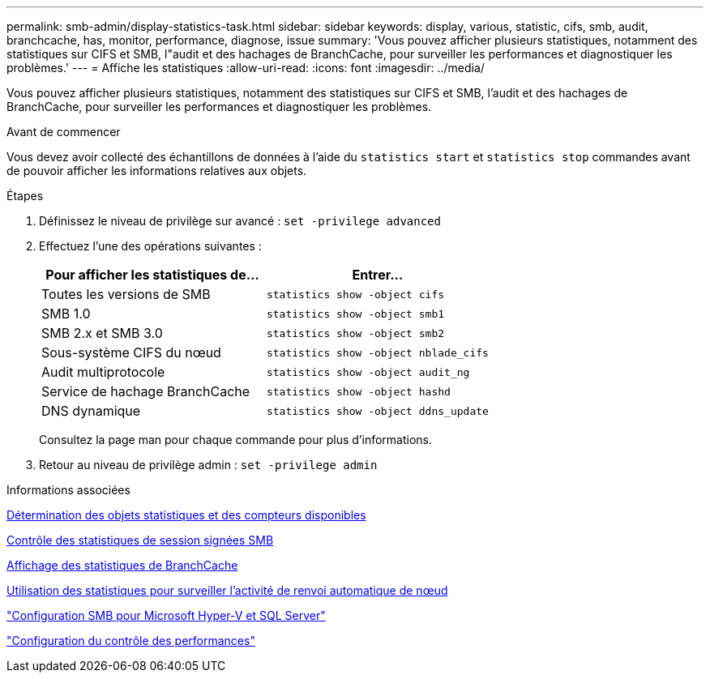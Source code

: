 ---
permalink: smb-admin/display-statistics-task.html 
sidebar: sidebar 
keywords: display, various, statistic, cifs, smb, audit, branchcache, has, monitor, performance, diagnose, issue 
summary: 'Vous pouvez afficher plusieurs statistiques, notamment des statistiques sur CIFS et SMB, l"audit et des hachages de BranchCache, pour surveiller les performances et diagnostiquer les problèmes.' 
---
= Affiche les statistiques
:allow-uri-read: 
:icons: font
:imagesdir: ../media/


[role="lead"]
Vous pouvez afficher plusieurs statistiques, notamment des statistiques sur CIFS et SMB, l'audit et des hachages de BranchCache, pour surveiller les performances et diagnostiquer les problèmes.

.Avant de commencer
Vous devez avoir collecté des échantillons de données à l'aide du `statistics start` et `statistics stop` commandes avant de pouvoir afficher les informations relatives aux objets.

.Étapes
. Définissez le niveau de privilège sur avancé : `set -privilege advanced`
. Effectuez l'une des opérations suivantes :
+
|===
| Pour afficher les statistiques de... | Entrer... 


 a| 
Toutes les versions de SMB
 a| 
`statistics show -object cifs`



 a| 
SMB 1.0
 a| 
`statistics show -object smb1`



 a| 
SMB 2.x et SMB 3.0
 a| 
`statistics show -object smb2`



 a| 
Sous-système CIFS du nœud
 a| 
`statistics show -object nblade_cifs`



 a| 
Audit multiprotocole
 a| 
`statistics show -object audit_ng`



 a| 
Service de hachage BranchCache
 a| 
`statistics show -object hashd`



 a| 
DNS dynamique
 a| 
`statistics show -object ddns_update`

|===
+
Consultez la page man pour chaque commande pour plus d'informations.

. Retour au niveau de privilège admin : `set -privilege admin`


.Informations associées
xref:determine-statistics-objects-counters-available-task.adoc[Détermination des objets statistiques et des compteurs disponibles]

xref:monitor-signed-session-statistics-task.adoc[Contrôle des statistiques de session signées SMB]

xref:display-branchcache-statistics-task.adoc[Affichage des statistiques de BranchCache]

xref:statistics-monitor-automatic-node-referral-task.adoc[Utilisation des statistiques pour surveiller l'activité de renvoi automatique de nœud]

link:../smb-hyper-v-sql/index.html["Configuration SMB pour Microsoft Hyper-V et SQL Server"]

link:../performance-config/index.html["Configuration du contrôle des performances"]
